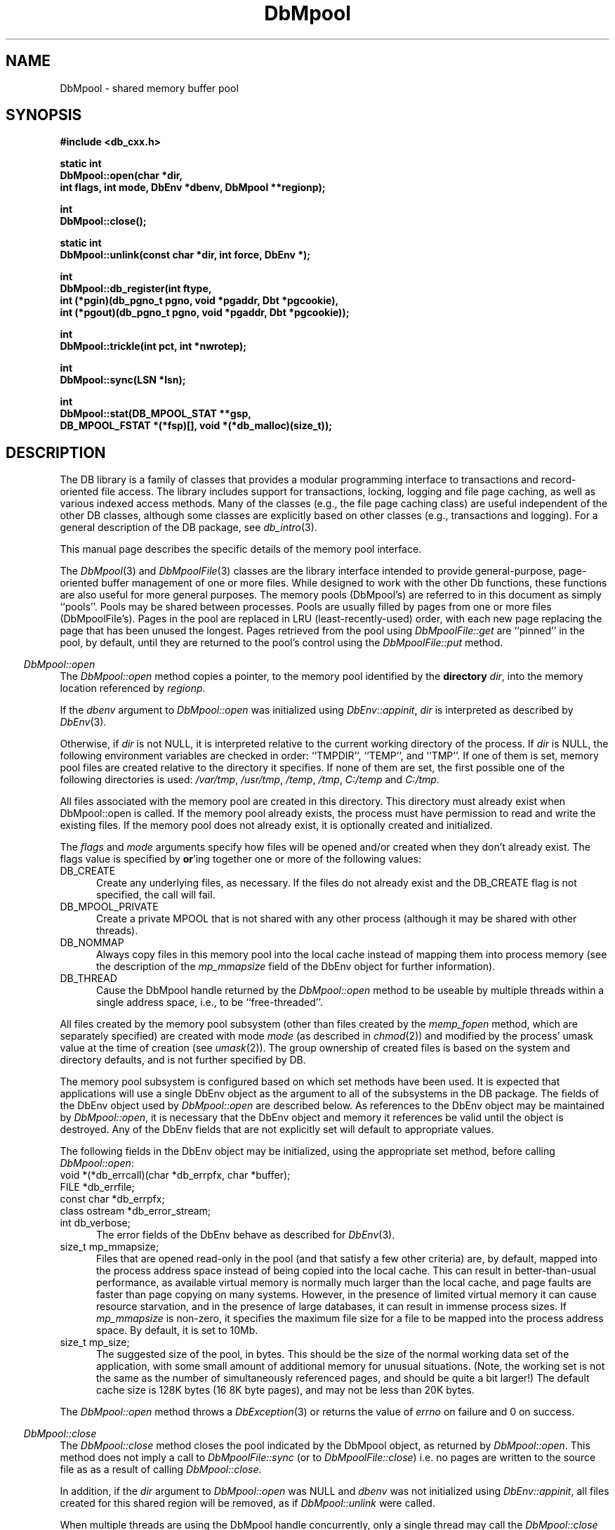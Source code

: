 .ds TYPE CXX
.\"
.\" See the file LICENSE for redistribution information.
.\"
.\" Copyright (c) 1997
.\"	Sleepycat Software.  All rights reserved.
.\"
.\"	@(#)DbMpool.sox	10.11 (Sleepycat) 11/25/97
.\"
.\"
.\" See the file LICENSE for redistribution information.
.\"
.\" Copyright (c) 1997
.\"	Sleepycat Software.  All rights reserved.
.\"
.\"	@(#)macros.so	10.36 (Sleepycat) 11/28/97
.\"
.\" We don't want hyphenation for any HTML documents.
.ie '\*[HTML]'YES'\{\
.nh
\}
.el\{\
.ds Hy
.hy
..
.ds Nh
.nh
..
\}
.\" The alternative text macro
.\" This macro takes two arguments:
.\"	+ the text produced if this is a "C" manpage
.\"	+ the text produced if this is a "CXX" or "JAVA" manpage
.\"
.de Al
.ie '\*[TYPE]'C'\{\\$1
\}
.el\{\\$2
\}
..
.\" Scoped name macro.
.\" Produces a_b, a::b, a.b depending on language
.\" This macro takes two arguments:
.\"	+ the class or prefix (without underscore)
.\"	+ the name within the class or following the prefix
.de Sc
.ie '\*[TYPE]'C'\{\\$1_\\$2
\}
.el\{\
.ie '\*[TYPE]'CXX'\{\\$1::\\$2
\}
.el\{\\$1.\\$2
\}
\}
..
.\" Scoped name for Java.
.\" Produces a.b, for Java, otherwise just b.
.\" This macro is used for constants that must
.\" be scoped in Java, but are global otherwise.
.\" This macro takes two arguments:
.\"	+ the class
.\"	+ the name within the class or following the prefix
.de Sj
.ie '\*[TYPE]'JAVA'\{\
.TP 5
\\$1.\\$2\}
.el\{\
.TP 5
\\$2\}
..
.\" The general information text macro.
.de Gn
.ie '\*[TYPE]'C'\{The DB library is a family of groups of functions that provides a modular
programming interface to transactions and record-oriented file access.
The library includes support for transactions, locking, logging and file
page caching, as well as various indexed access methods.
Many of the functional groups (e.g., the file page caching functions)
are useful independent of the other DB functions,
although some functional groups are explicitly based on other functional
groups (e.g., transactions and logging).
\}
.el\{The DB library is a family of classes that provides a modular
programming interface to transactions and record-oriented file access.
The library includes support for transactions, locking, logging and file
page caching, as well as various indexed access methods.
Many of the classes (e.g., the file page caching class)
are useful independent of the other DB classes,
although some classes are explicitly based on other classes
(e.g., transactions and logging).
\}
For a general description of the DB package, see
.IR db_intro (3).
..
.\" The library error macro, the local error macro.
.\" These macros take one argument:
.\"	+ the function name.
.de Ee
The
.I \\$1
.ie '\*[TYPE]'C'\{function may fail and return
.I errno
\}
.el\{method may fail and throw a
.IR DbException (3)
.if '\*[TYPE]'CXX'\{
or return
.I errno
\}
\}
for any of the errors specified for the following DB and library functions:
..
.de Ec
In addition, the
.I \\$1
.ie '\*[TYPE]'C'\{function may fail and return
.I errno
\}
.el\{method may fail and throw a
.IR DbException (3)
.ie '\*[TYPE]'CXX'\{or return
.I errno
\}
.el\{encapsulating an
.I errno
\}
\}
for the following conditions:
..
.de Ea
[EAGAIN]
A lock was unavailable.
..
.de Eb
[EBUSY]
The shared memory region was in use and the force flag was not set.
..
.de Em
[EAGAIN]
The shared memory region was locked and (repeatedly) unavailable.
..
.de Ei
[EINVAL]
An invalid flag value or parameter was specified.
..
.de Es
[EACCES]
An attempt was made to modify a read-only database.
..
.de Et
The DB_THREAD flag was specified and spinlocks are not implemented for
this architecture.
..
.de Ep
[EPERM]
Database corruption was detected.
All subsequent database calls (other than
.ie '\*[TYPE]'C'\{\
.IR DB->close )
\}
.el\{\
.IR Db::close )
\}
will return EPERM.
..
.de Ek
.if '\*[TYPE]'CXX'\{\
Methods marked as returning
.I errno
will, by default, throw an exception that encapsulates the error information.
The default error behavior can be changed, see
.IR DbException (3).
\}
..
.\" The SEE ALSO text macro
.de Sa
.\" make the line long for nroff.
.if n .ll 72
.nh
.na
.IR db_archive (1),
.IR db_checkpoint (1),
.IR db_deadlock (1),
.IR db_dump (1),
.IR db_load (1),
.IR db_recover (1),
.IR db_stat (1),
.IR db_intro (3),
.ie '\*[TYPE]'C'\{\
.IR db_appinit (3),
.IR db_cursor (3),
.IR db_dbm (3),
.IR db_internal (3),
.IR db_lock (3),
.IR db_log (3),
.IR db_mpool (3),
.IR db_open (3),
.IR db_thread (3),
.IR db_txn (3)
\}
.el\{\
.IR db_internal (3),
.IR db_thread (3),
.IR Db (3),
.IR Dbc (3),
.IR DbEnv (3),
.IR DbException (3),
.IR DbInfo (3),
.IR DbLock (3),
.IR DbLockTab (3),
.IR DbLog (3),
.IR DbLsn (3),
.IR DbMpool (3),
.IR DbMpoolFile (3),
.IR Dbt (3),
.IR DbTxn (3),
.IR DbTxnMgr (3)
\}
.ad
.Hy
..
.\" The function header macro.
.\" This macro takes one argument:
.\"	+ the function name.
.de Fn
.in 2
.I \\$1
.in
..
.\" The XXX_open function text macro, for merged create/open calls.
.\" This macro takes two arguments:
.\"	+ the interface, e.g., "transaction region"
.\"	+ the prefix, e.g., "txn" (or the class name for C++, e.g., "DbTxn")
.de Co
.ie '\*[TYPE]'C'\{\
.Fn \\$2_open
The
.I \\$2_open
function copies a pointer, to the \\$1 identified by the
.B directory
.IR dir ,
into the memory location referenced by
.IR regionp .
.PP
If the
.I dbenv
argument to
.I \\$2_open
was initialized using
.IR db_appinit ,
.I dir
is interpreted as described by
.IR db_appinit (3).
\}
.el\{\
.Fn \\$2::open
The
.I \\$2::open
.ie '\*[TYPE]'CXX'\{\
method copies a pointer, to the \\$1 identified by the
.B directory
.IR dir ,
into the memory location referenced by
.IR regionp .
\}
.el\{\
method returns a \\$1 identified by the
.B directory
.IR dir .
\}
.PP
If the
.I dbenv
argument to
.I \\$2::open
was initialized using
.IR DbEnv::appinit ,
.I dir
is interpreted as described by
.IR DbEnv (3).
\}
.PP
Otherwise,
if
.I dir
is not NULL,
it is interpreted relative to the current working directory of the process.
If
.I dir
is NULL,
the following environment variables are checked in order:
``TMPDIR'', ``TEMP'', and ``TMP''.
If one of them is set,
\\$1 files are created relative to the directory it specifies.
If none of them are set, the first possible one of the following
directories is used:
.IR /var/tmp ,
.IR /usr/tmp ,
.IR /temp ,
.IR /tmp ,
.I C:/temp
and
.IR C:/tmp .
.PP
All files associated with the \\$1 are created in this directory.
This directory must already exist when
.ie '\*[TYPE]'C'\{
\\$1_open
\}
.el\{\
\\$2::open
\}
is called.
If the \\$1 already exists,
the process must have permission to read and write the existing files.
If the \\$1 does not already exist,
it is optionally created and initialized.
..
.\" The common close language macro, for discarding created regions
.\" This macro takes one argument:
.\"	+ the function prefix, e.g., txn (the class name for C++, e.g., DbTxn)
.de Cc
In addition, if the
.I dir
argument to
.ie '\*[TYPE]'C'\{\
.ds Va db_appinit
.ds Vo \\$1_open
.ds Vu \\$1_unlink
\}
.el\{\
.ds Va DbEnv::appinit
.ds Vo \\$1::open
.ds Vu \\$1::unlink
\}
.I \\*(Vo
was NULL
and
.I dbenv
was not initialized using
.IR \\*(Va ,
.if '\\$1'memp'\{\
or the DB_MPOOL_PRIVATE flag was set,
\}
all files created for this shared region will be removed,
as if
.I \\*(Vu
were called.
.rm Va
.rm Vo
.rm Vu
..
.\" The DB_ENV information macro.
.\" This macro takes two arguments:
.\"	+ the function called to open, e.g., "txn_open"
.\"	+ the function called to close, e.g., "txn_close"
.de En
.ie '\*[TYPE]'C'\{\
based on the
.I dbenv
argument to
.IR \\$1 ,
which is a pointer to a structure of type DB_ENV (typedef'd in <db.h>).
It is expected that applications will use a single DB_ENV structure as the
argument to all of the subsystems in the DB package.
In order to ensure compatibility with future releases of DB, all fields of
the DB_ENV structure that are not explicitly set should be initialized to 0
before the first time the structure is used.
Do this by declaring the structure external or static, or by calling the C
library routine
.IR bzero (3)
or
.IR memset (3).
.PP
The fields of the DB_ENV structure used by
.I \\$1
are described below.
.if '\*[TYPE]'CXX'\{\
As references to the DB_ENV structure may be maintained by
.IR \\$1 ,
it is necessary that the DB_ENV structure and memory it references be valid
until the
.I \\$2
function is called.
\}
.ie '\\$1'db_appinit'\{The
.I dbenv
argument may not be NULL.
If any of the fields of the
.I dbenv
are set to 0,
defaults appropriate for the system are used where possible.
\}
.el\{If
.I dbenv
is NULL
or any of its fields are set to 0,
defaults appropriate for the system are used where possible.
\}
.PP
The following fields in the DB_ENV structure may be initialized before calling
.IR \\$1 :
\}
.el\{\
based on which set methods have been used.
It is expected that applications will use a single DbEnv object as the
argument to all of the subsystems in the DB package.
The fields of the DbEnv object used by
.I \\$1
are described below.
As references to the DbEnv object may be maintained by
.IR \\$1 ,
it is necessary that the DbEnv object and memory it references be valid
until the object is destroyed.
.ie '\\$1'appinit'\{\
The
.I dbenv
argument may not be NULL.
If any of the fields of the
.I dbenv
are set to 0,
defaults appropriate for the system are used where possible.
\}
.el\{\
Any of the DbEnv fields that are not explicitly set will default to
appropriate values.
\}
.PP
The following fields in the DbEnv object may be initialized, using the
appropriate set method, before calling
.IR \\$1 :
\}
..
.\" The DB_ENV common fields macros.
.de Se
.ie '\*[TYPE]'JAVA'\{\
.TP 5
DbErrcall db_errcall;
.ns
.TP 5
String db_errpfx;
.ns
.TP 5
int db_verbose;
The error fields of the DbEnv behave as described for
.IR DbEnv (3).
\}
.el\{\
.ie '\*[TYPE]'CXX'\{\
.TP 5
void *(*db_errcall)(char *db_errpfx, char *buffer);
.ns
.TP 5
FILE *db_errfile;
.ns
.TP 5
const char *db_errpfx;
.ns
.TP 5
class ostream *db_error_stream;
.ns
.TP 5
int db_verbose;
The error fields of the DbEnv behave as described for
.IR DbEnv (3).
\}
.el\{\
void *(*db_errcall)(char *db_errpfx, char *buffer);
.ns
.TP 5
FILE *db_errfile;
.ns
.TP 5
const char *db_errpfx;
.ns
.TP 5
int db_verbose;
The error fields of the DB_ENV behave as described for
.IR db_appinit (3).
\}
\}
..
.\" The open flags.
.de Fm
The
.I flags
and
.I mode
arguments specify how files will be opened and/or created when they
don't already exist.
The flags value is specified by
.BR or 'ing
together one or more of the following values:
.Sj Db DB_CREATE
Create any underlying files, as necessary.
If the files do not already exist and the DB_CREATE flag is not specified,
the call will fail.
..
.\" DB_THREAD open flag macro.
.\" This macro takes two arguments:
.\"	+ the open function name
.\"	+ the object it returns.
.de Ft
.TP 5
.Sj Db DB_THREAD
Cause the \\$2 handle returned by the
.I \\$1
.Al function method
to be useable by multiple threads within a single address space,
i.e., to be ``free-threaded''.
..
.\" The mode macro.
.\" This macro takes one argument:
.\"	+ the subsystem name.
.de Mo
All files created by the \\$1 are created with mode
.I mode
(as described in
.IR chmod (2))
and modified by the process' umask value at the time of creation (see
.IR umask (2)).
The group ownership of created files is based on the system and directory
defaults, and is not further specified by DB.
..
.\" The application exits macro.
.\" This macro takes one argument:
.\"	+ the application name.
.de Ex
The
.I \\$1
utility exits 0 on success, and >0 if an error occurs.
..
.\" The application -h section.
.\" This macro takes one argument:
.\"	+ the application name
.de Dh
DB_HOME
If the
.B \-h
option is not specified and the environment variable
.I DB_HOME
is set, it is used as the path of the database home, as described in
.IR db_appinit (3).
..
.\" The function DB_HOME ENVIRONMENT VARIABLES section.
.\" This macro takes one argument:
.\"	+ the open function name
.de Eh
DB_HOME
If the
.I dbenv
argument to
.I \\$1
was initialized using
.IR db_appinit ,
the environment variable DB_HOME may be used as the path of the database
home for the interpretation of the
.I dir
argument to
.IR \\$1 ,
as described in
.IR db_appinit (3).
.if \\n(.$>1 \{Specifically,
.I \\$1
is affected by the configuration string value of \\$2.\}
..
.\" The function TMPDIR ENVIRONMENT VARIABLES section.
.\" This macro takes two arguments:
.\"	+ the interface, e.g., "transaction region"
.\"	+ the prefix, e.g., "txn" (or the class name for C++, e.g., "DbTxn")
.de Ev
TMPDIR
If the
.I dbenv
argument to
.ie '\*[TYPE]'C'\{\
.ds Vo \\$2_open
\}
.el\{\
.ds Vo \\$2::open
\}
.I \\*(Vo
was NULL or not initialized using
.IR db_appinit ,
the environment variable TMPDIR may be used as the directory in which to
create the \\$1,
as described in the
.I \\*(Vo
section above.
.rm Vo
..
.\" The unused flags macro.
.de Fl
The
.I flags
parameter is currently unused, and must be set to 0.
..
.\" The no-space TP macro.
.de Nt
.br
.ns
.TP 5
..
.\" The return values of the functions macros.
.\" Rc is the standard two-value return with a suffix for more values.
.\" Ro is the standard two-value return but there were previous values.
.\" Rt is the standard two-value return, returning errno, 0, or < 0.
.\" These macros take one argument:
.\"	+ the routine name
.de Rc
The
.I \\$1
.ie '\*[TYPE]'C'\{function returns the value of
.I errno
on failure,
0 on success,
\}
.el\{method throws a
.IR DbException (3)
.ie '\*[TYPE]'CXX'\{or returns the value of
.I errno
on failure,
0 on success,
\}
.el\{that encapsulates an
.I errno
on failure,
\}
\}
..
.de Ro
Otherwise, the
.I \\$1
.ie '\*[TYPE]'C'\{function returns the value of
.I errno
on failure and 0 on success.
\}
.el\{method throws a
.IR DbException (3)
.ie '\*[TYPE]'CXX'\{or returns the value of
.I errno
on failure and 0 on success.
\}
.el\{that encapsulates an
.I errno
on failure,
\}
\}
..
.de Rt
The
.I \\$1
.ie '\*[TYPE]'C'\{function returns the value of
.I errno
on failure and 0 on success.
\}
.el\{method throws a
.IR DbException (3)
.ie '\*[TYPE]'CXX'\{or returns the value of
.I errno
on failure and 0 on success.
\}
.el\{that encapsulates an
.I errno
on failure.
\}
\}
..
.\" The TXN id macro.
.de Tx
.IP
If the file is being accessed under transaction protection,
the
.I txnid
parameter is a transaction ID returned from
.IR txn_begin ,
otherwise, NULL.
..
.\" The XXX_unlink function text macro.
.\" This macro takes two arguments:
.\"	+ the interface, e.g., "transaction region"
.\"	+ the prefix (for C++, this is the class name)
.de Un
.ie '\*[TYPE]'C'\{\
.ds Va db_appinit
.ds Vc \\$2_close
.ds Vo \\$2_open
.ds Vu \\$2_unlink
\}
.el\{\
.ds Va DbEnv::appinit
.ds Vc \\$2::close
.ds Vo \\$2::open
.ds Vu \\$2::unlink
\}
.Fn \\*(Vu
The
.I \\*(Vu
.Al function method
destroys the \\$1 identified by the directory
.IR dir ,
removing all files used to implement the \\$1.
.ie '\\$2'log' \{(The log files themselves and the directory
.I dir
are not removed.)\}
.el \{(The directory
.I dir
is not removed.)\}
If there are processes that have called
.I \\*(Vo
without calling
.I \\*(Vc
(i.e., there are processes currently using the \\$1),
.I \\*(Vu
will fail without further action,
unless the force flag is set,
in which case
.I \\*(Vu
will attempt to remove the \\$1 files regardless of any processes
still using the \\$1.
.PP
The result of attempting to forcibly destroy the region when a process
has the region open is unspecified.
Processes using a shared memory region maintain an open file descriptor
for it.
On UNIX systems, the region removal should succeed
and processes that have already joined the region should continue to
run in the region without change,
however processes attempting to join the \\$1 will either fail or
attempt to create a new region.
On other systems, e.g., WNT, where the
.IR unlink (2)
system call will fail if any process has an open file descriptor
for the file,
the region removal will fail.
.PP
In the case of catastrophic or system failure,
database recovery must be performed (see
.IR db_recover (1)
or the DB_RECOVER flags to
.IR \\*(Va (3)).
Alternatively, if recovery is not required because no database state is
maintained across failures,
it is possible to clean up a \\$1 by removing all of the
files in the directory specified to the
.I \\*(Vo
.Al function, method,
as \\$1 files are never created in any directory other than the one
specified to
.IR \\*(Vo .
Note, however,
that this has the potential to remove files created by the other DB
subsystems in this database environment.
.PP
.Rt \\*(Vu
.rm Va
.rm Vo
.rm Vu
.rm Vc
..
.\" Signal paragraph for standard utilities.
.\" This macro takes one argument:
.\"	+ the utility name.
.de Si
The
.I \\$1
utility attaches to DB shared memory regions.
In order to avoid region corruption,
it should always be given the chance to detach and exit gracefully.
To cause
.I \\$1
to clean up after itself and exit,
send it an interrupt signal (SIGINT).
..
.\" Logging paragraph for standard utilities.
.\" This macro takes one argument:
.\"	+ the utility name.
.de Pi
.B \-L
Log the execution of the \\$1 utility to the specified file in the
following format, where ``###'' is the process ID, and the date is
the time the utility starting running.
.sp
\\$1: ### Wed Jun 15 01:23:45 EDT 1995
.sp
This file will be removed if the \\$1 utility exits gracefully.
..
.\" Malloc paragraph.
.\" This macro takes one argument:
.\"	+ the allocated object
.de Ma
.if !'\*[TYPE]'JAVA'\{\
\\$1 are created in allocated memory.
If
.I db_malloc
is non-NULL,
it is called to allocate the memory,
otherwise,
the library function
.IR malloc (3)
is used.
The function
.I db_malloc
must match the calling conventions of the
.IR malloc (3)
library routine.
Regardless,
the caller is responsible for deallocating the returned memory.
To deallocate the returned memory,
free each returned memory pointer;
pointers inside the memory do not need to be individually freed.
\}
..
.\" Underlying function paragraph.
.\" This macro takes two arguments:
.\"	+ the function name
.\"	+ the utility name
.de Uf
The
.I \\$1
.Al function method
is the underlying function used by the
.IR \\$2 (1)
utility.
See the source code for the
.I \\$2
utility for an example of using
.I \\$1
in a UNIX environment.
..
.\" Underlying function paragraph, for C++.
.\" This macro takes three arguments:
.\"	+ the C++ method name
.\"	+ the function name for C
.\"	+ the utility name
.de Ux
The
.I \\$1
method is based on the C
.I \\$2
function, which
is the underlying function used by the
.IR \\$3 (1)
utility.
See the source code for the
.I \\$3
utility for an example of using
.I \\$2
in a UNIX environment.
..
.\" Stat field macro
.de Sf
.ie '\*[TYPE]'CXX'\{\
unsigned long \\$1;\}
.el\{\
long get_\\$1();\}
..
.TH DbMpool 3 "November 25, 1997"
.UC 7
.SH NAME
DbMpool \- shared memory buffer pool
.SH SYNOPSIS
.nf
.ft B
.ie '\*[TYPE]'CXX'\{
#include <db_cxx.h>

static int
DbMpool::open(char *dir,
.ti +5
int flags, int mode, DbEnv *dbenv, DbMpool **regionp);

int
DbMpool::close();

static int
DbMpool::unlink(const char *dir, int force, DbEnv *);

int
DbMpool::db_register(int ftype,
.ti +5
int (*pgin)(db_pgno_t pgno, void *pgaddr, Dbt *pgcookie),
.ti +5
int (*pgout)(db_pgno_t pgno, void *pgaddr, Dbt *pgcookie));

int
DbMpool::trickle(int pct, int *nwrotep);

int
DbMpool::sync(LSN *lsn);

int
DbMpool::stat(DB_MPOOL_STAT **gsp,
.ti +5
DB_MPOOL_FSTAT *(*fsp)[], void *(*db_malloc)(size_t));
\}
.el\{\
import com.sleepycat.db.*;

public static DbMpool open(String dir, int flags,
.ti +5
int mode, DbEnv dbenv)
.ti +5
throws DbException;

public void close()
.ti +5
throws DbException;

public static void unlink(String dir, int force, DbEnv dbenv)
.ti +5
throws DbException;

public void sync(DbLsn lsn)
.ti +5
throws DbException;

public DbMpoolStat stat()
.ti +5
throws DbException;

public DbMpoolFStat[] fstat()
.ti +5
throws DbException;
\}
.ft R
.fi
.SH DESCRIPTION
.Gn
.PP
This manual page describes the specific details of the memory pool interface.
.PP
The
.IR DbMpool (3)
and
.IR DbMpoolFile (3)
classes are the library interface intended to provide general-purpose,
page-oriented buffer management of one or more files.
While designed to work with the other Db functions, these functions are
also useful for more general purposes.
The memory pools (DbMpool's) are referred to in this document as
simply ``pools''.
Pools may be shared between processes.
Pools are usually filled by pages from one or more files (DbMpoolFile's).
Pages in the pool are replaced in LRU (least-recently-used) order,
with each new page replacing the page that has been unused the longest.
Pages retrieved from the pool using
.I DbMpoolFile::get
are ``pinned'' in the pool, by default,
until they are returned to the pool's control using the
.I DbMpoolFile::put
method.
.PP
.Co "memory pool" DbMpool
.PP
.Fm
.Sj Db DB_MPOOL_PRIVATE
Create a private MPOOL that is not shared with any other process (although
it may be shared with other threads).
.Sj Db DB_NOMMAP
Always copy files in this memory pool into the local cache instead of mapping
them into process memory (see the description of the
.I mp_mmapsize
field of the DbEnv object for further information).
.Ft DbMpool::open DbMpool
.PP
.Mo "memory pool subsystem (other than files created by the \fImemp_fopen\fP method, which are separately specified)"
.PP
The memory pool subsystem is configured
.En "DbMpool::open" "DbMpool::closed"
.TP 5
.Se
.ie '\*[TYPE]'CXX'\{\
.TP 5
size_t mp_mmapsize;
\}
.el\{\
.TP 5
long mp_mmapsize;
\}
Files that are opened read-only in the pool (and that satisfy a few other
criteria) are, by default,
mapped into the process address space instead of being copied into the local
cache.
This can result in better-than-usual performance,
as available virtual memory is normally much larger than the local cache,
and page faults are faster than page copying on many systems.
However,
in the presence of limited virtual memory it can cause resource starvation,
and in the presence of large databases,
it can result in immense process sizes.
If
.I mp_mmapsize
is non-zero,
it specifies the maximum file size for a file to be mapped into the process
address space.
By default,
it is set to 10Mb.
.ie '\*[TYPE]'CXX'\{\
.TP 5
size_t mp_size;
\}
.el\{\
.TP 5
long mp_size;
\}
The suggested size of the pool, in bytes.
This should be the size of the normal working data set of the application,
with some small amount of additional memory for unusual situations.
(Note,
the working set is not the same as the number of simultaneously referenced
pages,
and should be quite a bit larger!)
The default cache size is 128K bytes (16 8K byte pages),
and may not be less than 20K bytes.
.PP
.Rt DbMpool::open
.PP
.Fn DbMpool::close
The
.I DbMpool::close
method closes the pool indicated by the DbMpool object,
as returned by
.IR DbMpool::open .
This method does not imply a call to
.I DbMpoolFile::sync
(or to
.IR DbMpoolFile::close )
i.e. no pages are written to the source file as as a result of calling
.IR DbMpool::close .
.PP
.Cc DbMpool
.PP
When multiple threads are using the DbMpool handle concurrently,
only a single thread may call the
.I DbMpool::close
method.
.PP
.Rt DbMpool::close
.PP
.Un "memory pool" DbMpool
.PP
.Rt DbMpool::db_register
.PP
.Fn DbMpool::trickle
The
.I DbMpool::trickle
method ensures that at least
.I pct
percent of the pages in the shared memory pool are clean by writing dirty
pages to their backing files.
If the
.I nwrotep
argument is non-NULL,
the number of pages that were written to reach the correct percentage is
returned in the memory location it references.
.PP
The purpose of the
.I DbMpool::trickle
method is to enable a memory pool manager to ensure that a page is
always available for reading in new information without having to wait
for a write.
.PP
.Rt DbMpool::trickle
.PP
.Fn DbMpool::sync
The
.I DbMpool::sync
method ensures that all the modified pages in the pool with log sequence
numbers (LSNs) less than the
.I lsn
argument are written to disk.
.PP
.Rc DbMpool::sync
and DB_INCOMPLETE if there were pages which need to be written but which
.I DbMpool::sync
was unable to write immediately.
In addition,
if
.I DbMpool::sync
returns success,
the value of
.I lsn
will be overwritten with the largest LSN from any page which was written by
.I DbMpool::sync
to satisfy this request.
.PP
The purpose of the
.I DbMpool::sync
method is to enable a transaction manager to ensure,
as part of a checkpoint,
that all pages modified by a certain time have been written to disk.
Pages in the pool which cannot be written back to disk immediately (e.g.,
are currently pinned) are written to disk as soon as it is possible to do
so.
The expected behavior of the transaction manager is to call the
.I DbMpool::sync
method and then,
if the return indicates that some pages could not be written immediately,
to wait briefly and retry again with the same LSN until the
.I DbMpool::sync
method returns that all pages have been written.
.PP
To support the
.I DbMpool::sync
functionality,
it is necessary that the pool functions know the location of the LSN on
the page for each file type.
This location should be specified when the file is opened using the
.I DbMpoolFile::open
method.
(Note, it is not required that the LSN be aligned on the page in any way.)
.PP
.Fn DbMpool::stat
.ie '\*[TYPE]'CXX'\{
The
.I DbMpool::stat
method creates statistical structures and copies
pointers to them into
user-specified memory locations.
\}
.el \{
.Fn DbMpool::fstat
The
.I DbMpool::stat
and
.I DbMpool::fstat
methods create statistical structures and return
to the caller.
\}
The statistics include the number of files participating in the pool,
the active pages in the pool,
and information as to how effective the cache has been.
.PP
.Ma "Statistical structures"
.PP
.ie '\*[TYPE]'CXX'\{
If
.I gsp
is non-NULL, the global statistics for the memory pool
object
are copied into the memory location it references.
The global statistics are stored in a structure of type
DB_MPOOL_STAT (typedef'd in <db_cxx.h>).
.PP
The following DB_MPOOL_STAT fields will be filled in:
.TP 5
size_t st_cachesize;
\}
.el\{\
The
.I stat
method creates a DbMpoolStat object containing global
statistics.  The fields can be accessed via methods:
.TP 5
long get_st_cachesize();
\}
Cache size in bytes.
.Nt
.Sf st_cache_hit;
Requested pages found in the cache.
.Nt
.Sf st_cache_miss;
Requested pages not found in the cache.
.Nt
.Sf st_map;
Requested pages mapped into the process' address space (there is no
available information as to whether or not this request caused disk I/O,
although examining the application page fault rate may be helpful).
.Nt
.Sf st_page_create;
Pages created in the cache.
.Nt
.Sf st_page_in;
Pages read into the cache.
.Nt
.Sf st_page_out;
Pages written from the cache to the backing file.
.Nt
.Sf st_ro_evict;
Clean pages forced from the cache.
.Nt
.Sf st_rw_evict;
Dirty pages forced from the cache.
.Nt
.Sf st_hash_buckets;
Number of hash buckets in buffer hash table.
.Nt
.Sf st_hash_searches;
Total number of buffer hash table lookups.
.Nt
.Sf st_hash_longest;
The longest chain ever encountered in buffer hash table lookups.
.Nt
.Sf st_hash_examined;
Total number of hash elements traversed during hash table lookups.
.Nt
.Sf st_page_clean;
Clean pages currently in the cache.
.Nt
.Sf st_page_dirty;
Dirty pages currently in the cache.
.Nt
.Sf st_page_trickle;
Dirty pages written using the
.I memp_trickle
interface.
.PP
.ie '\*[TYPE]'CXX'\{
If
.I fsp
is non-NULL,
a pointer to a NULL-terminated variable length array of statistics for
individual files
in the memory pool
is copied into the memory location it references.
If no individual files currently exist in the memory pool,
.I fsp
will be set to NULL.
.PP
The per-file statistics are stored in structures of type
DB_MPOOL_FSTAT (typedef'd in <db_cxx.h>).
The following DB_MPOOL_FSTAT fields will be filled in for each file in the
pool, i.e., each element of the array:
.TP 5
char *file_name;
The name of the file.
.Nt
size_t st_pagesize;
\}
.el\{\
The
.I fstat
method creates an array of DbMpoolFStat objects containing
statistics for individual files in the pool.  Each DbMpoolFStat
object contains statistics for an individual DbMpoolFile, and
the statistics can be accessed via methods:
.TP 5
String get_file_name();
The name of the file.
.Nt
long get_st_pagesize();
\}
Page size in bytes.
.Nt
.Sf st_cache_hit;
Requested pages found in the cache.
.Nt
.Sf st_cache_miss;
Requested pages not found in the cache.
.Nt
.Sf st_map;
Requested pages mapped into the process' address space.
.Nt
.Sf st_page_create;
Pages created in the cache.
.Nt
.Sf st_page_in;
Pages read into the cache.
.Nt
.Sf st_page_out;
Pages written from the cache to the backing file.
.PP
.Rt DbMpool::stat
.SH "ENVIRONMENT VARIABLES"
The following environment variables affect the behavior of
.IR DbMpoolFile :
.TP 5
.Eh DbMpool::open
.TP 5
.Ev "memory pool" DbMpool
.SH ERRORS
.Ek
.PP
.Ee DbMpool::open
.na
.Nh
DBmemp->pgin(3), 
DBmemp->pgout(3), 
DbLog::compare(3), 
DbLog::flush(3), 
DbMpool::close(3), 
DbMpool::unlink(3), 
close(2), 
db_version(3), 
fcntl(2), 
fflush(3), 
fsync(2), 
lseek(2), 
malloc(3), 
memcmp(3), 
memcpy(3), 
memset(3), 
mmap(2), 
munmap(2), 
open(2), 
sigfillset(3), 
sigprocmask(2), 
stat(2), 
strcpy(3), 
strdup(3), 
strerror(3), 
strlen(3), 
time(3), 
unlink(2), 
and
write(2). 
.Hy
.ad
.PP
.Ec DbMpool::open
.TP 5
.Em
.TP 5
.Ei
.sp
.Et
.sp
A NULL pathname was specified without the DB_MPOOL_PRIVATE flag.
.sp
The specified cache size was impossibly small.
.PP
.Ee DbMpool::close
.na
.Nh
DbMpoolFile::close(3), 
close(2), 
fcntl(2), 
fflush(3), 
munmap(2), 
and
strerror(3). 
.Hy
.ad
.PP
.Ee DbMpool::unlink
.na
.Nh
close(2), 
fcntl(2), 
fflush(3), 
malloc(3), 
memcpy(3), 
memset(3), 
mmap(2), 
munmap(2), 
open(2), 
sigfillset(3), 
sigprocmask(2), 
stat(2), 
strcpy(3), 
strdup(3), 
strerror(3), 
strlen(3), 
and
unlink(2). 
.Hy
.ad
.PP
.Ec DbMpool::unlink
.TP 5
.Eb
.PP
.Ee DbMpool::db_register
.na
.Nh
fcntl(2), 
and
malloc(3). 
.Hy
.ad
.PP
.Ee DbMpool::trickle
.na
.Nh
DBmemp->pgin(3), 
DBmemp->pgout(3), 
DbLog::compare(3), 
DbLog::flush(3), 
close(2), 
fcntl(2), 
fflush(3), 
fsync(2), 
lseek(2), 
malloc(3), 
memcmp(3), 
memcpy(3), 
memset(3), 
mmap(2), 
open(2), 
sigfillset(3), 
sigprocmask(2), 
stat(2), 
strcpy(3), 
strdup(3), 
strerror(3), 
strlen(3), 
time(3), 
unlink(2), 
and
write(2). 
.Hy
.ad
.PP
.Ec DbMpool::trickle
.TP 5
.Ei
.PP
.Ee DbMpool::sync
.na
.Nh
DBmemp->pgin(3), 
DBmemp->pgout(3), 
DbLog::compare(3), 
DbLog::flush(3), 
close(2), 
fcntl(2), 
fflush(3), 
fsync(2), 
lseek(2), 
malloc(3), 
memcmp(3), 
memcpy(3), 
memset(3), 
mmap(2), 
open(2), 
qsort(3), 
realloc(3), 
sigfillset(3), 
sigprocmask(2), 
stat(2), 
strcpy(3), 
strdup(3), 
strerror(3), 
strlen(3), 
time(3), 
unlink(2), 
and
write(2). 
.Hy
.ad
.PP
.Ec DbMpool::sync
.TP 5
.Ei
.sp
The
.I DbMpool::sync
method was called without logging having been initialized in the environment.
.PP
.Ee DbMpool::stat
.na
.Nh
fcntl(2), 
malloc(3), 
memcpy(3), 
and
strlen(3). 
.Hy
.ad
.SH "SEE ALSO"
.Sa
